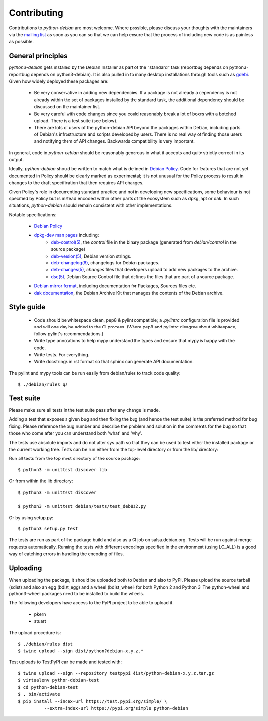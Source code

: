 Contributing
============

Contributions to `python-debian` are most welcome. Where possible, please
discuss your thoughts with the maintainers via the `mailing list`_
as soon as you can so that we can help ensure that the process of including
new code is as painless as possible.

.. _mailing list: mailto:pkg-python-debian-maint@lists.alioth.debian.org


General principles
------------------

`python3-debian` gets installed by the Debian Installer as part of the "standard"
task (reportbug depends on python3-reportbug depends on python3-debian). It is
also pulled in to many desktop installations through tools such as
`gdebi <http://packages.debian.org/sid/gdebi>`_.
Given how widely deployed these packages are:

 - Be very conservative in adding new dependencies. If a package is not
   already a dependency is not already within the set of packages installed
   by the standard task, the additional dependency should be discussed on
   the maintainer list.

 - Be very careful with code changes since you could reasonably break a lot of
   boxes with a botched upload. There is a test suite (see below).

 - There are lots of users of the python-debian API beyond the packages within
   Debian, including parts of Debian's infrastructure and scripts developed by
   users. There is no real way of finding those users and notifying them of
   API changes. Backwards compatibility is very important.

In general, code in `python-debian` should be reasonably generous in what it
accepts and quite strictly correct in its output.

Ideally, `python-debian` should be written to match what is defined in
`Debian Policy`_.
Code for features that are not yet documented in Policy should be
clearly marked as experimental; it is not unusual for the Policy process to
result in changes to the draft specification that then requires API changes.

Given Policy's role in documenting standard practice and not in developing new
specifications, some behaviour is not specified by Policy but is instead
encoded within other parts of the ecosystem such as dpkg, apt or dak. In such
situations, `python-debian` should remain consistent with other implementations.

.. _Debian Policy: https://www.debian.org/doc/debian-policy/

Notable specifications:

 - `Debian Policy`_
 - `dpkg-dev man pages <https://manpages.debian.org/stretch/dpkg-dev/>`_ including:
    - `deb-control(5) <https://manpages.debian.org/stretch/dpkg-dev/deb-control.5.html>`_,
      the `control` file in the binary package (generated from
      `debian/control` in the source package)
    - `deb-version(5) <https://manpages.debian.org/stretch/dpkg-dev/deb-version.5.html>`_,
      Debian version strings.
    - `deb-changelog(5) <https://manpages.debian.org/stretch/dpkg-dev/deb-changelog.5.html>`_,
      changelogs for Debian packages.
    - `deb-changes(5) <https://manpages.debian.org/stretch/dpkg-dev/deb-changes.5.html>`_,
      `changes` files that developers upload to add new packages to the
      archive.
    - `dsc(5) <https://manpages.debian.org/stretch/dpkg-dev/dsc.5.html>`_,
      Debian Source Control file that defines the files that are part of a
      source package.
 - `Debian mirror format <http://wiki.debian.org/RepositoryFormat>`_,
   including documentation for Packages, Sources files etc.
 - `dak documentation <https://salsa.debian.org/ftp-team/dak/tree/master/docs>`_,
   the Debian Archive Kit that manages the contents of the Debian archive.


Style guide
-----------

 - Code should be whitespace clean, pep8 & pylint compatible;
   a `.pylintrc` configuration file is provided and will one day be
   added to the CI process. (Where pep8 and pylintrc disagree about
   whitespace, follow pylint's recommendations.)

 - Write type annotations to help mypy understand the types and
   ensure that mypy is happy with the code.

 - Write tests. For everything.

 - Write docstrings in rst format so that sphinx can generate API
   documentation.

The pylint and mypy tools can be run easily from debian/rules to track code
quality::

        $ ./debian/rules qa


Test suite
----------

Please make sure all tests in the test suite pass after any change is made.

Adding a test that exposes a given bug and then fixing the bug (and hence the
test suite) is the preferred method for bug fixing. Please reference the bug
number and describe the problem and solution in the comments for the bug so
that those who come after you can understand both 'what' and 'why'.

The tests use absolute imports and do not alter sys.path so that they can be
used to test either the installed package or the current working tree. Tests
can be run either from the top-level directory or from the lib/ directory:

Run all tests from the top most directory of the source package::

        $ python3 -m unittest discover lib

Or from within the lib directory::

        $ python3 -m unittest discover

        $ python3 -m unittest debian/tests/test_deb822.py

Or by using setup.py::

        $ python3 setup.py test

The tests are run as part of the package build and also as a CI job on
salsa.debian.org. Tests will be run against merge requests automatically.
Running the tests with different encodings specified in the environment
(using LC_ALL) is a good way of catching errors in handling the encoding
of files.


Uploading
---------

When uploading the package, it should be uploaded both to Debian and also to
PyPI. Please upload the source tarball (sdist) and also an egg (bdist_egg)
and a wheel (bdist_wheel) for both Python 2 and Python 3. The python-wheel and
python3-wheel packages need to be installed to build the wheels.

The following developers have access to the PyPI project to be able to
upload it.

 *   pkern
 *   stuart

The upload procedure is::

    $ ./debian/rules dist
    $ twine upload --sign dist/python?debian-x.y.z.*


Test uploads to TestPyPI can be made and tested with::

    $ twine upload --sign --repository testpypi dist/python-debian-x.y.z.tar.gz
    $ virtualenv python-debian-test
    $ cd python-debian-test
    $ . bin/activate
    $ pip install --index-url https://test.pypi.org/simple/ \
              --extra-index-url https://pypi.org/simple python-debian
